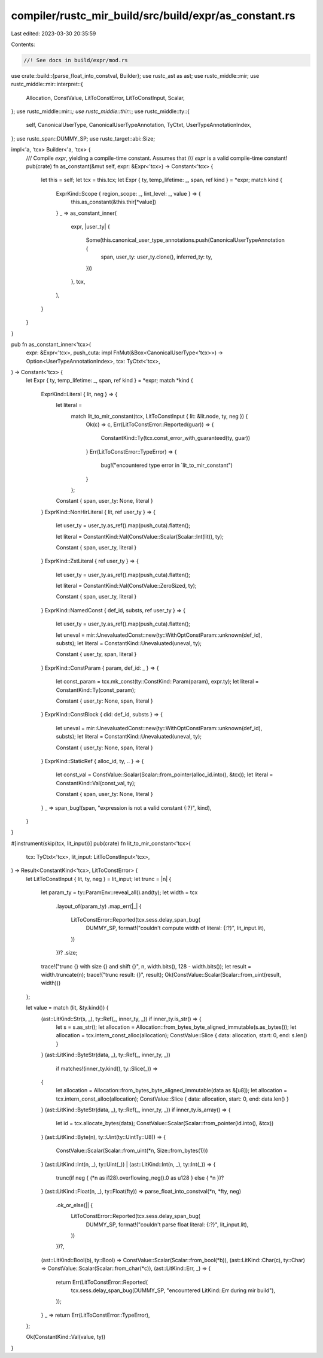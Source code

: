 compiler/rustc_mir_build/src/build/expr/as_constant.rs
======================================================

Last edited: 2023-03-30 20:35:59

Contents:

.. code-block:: rs

    //! See docs in build/expr/mod.rs

use crate::build::{parse_float_into_constval, Builder};
use rustc_ast as ast;
use rustc_middle::mir;
use rustc_middle::mir::interpret::{
    Allocation, ConstValue, LitToConstError, LitToConstInput, Scalar,
};
use rustc_middle::mir::*;
use rustc_middle::thir::*;
use rustc_middle::ty::{
    self, CanonicalUserType, CanonicalUserTypeAnnotation, TyCtxt, UserTypeAnnotationIndex,
};
use rustc_span::DUMMY_SP;
use rustc_target::abi::Size;

impl<'a, 'tcx> Builder<'a, 'tcx> {
    /// Compile `expr`, yielding a compile-time constant. Assumes that
    /// `expr` is a valid compile-time constant!
    pub(crate) fn as_constant(&mut self, expr: &Expr<'tcx>) -> Constant<'tcx> {
        let this = self;
        let tcx = this.tcx;
        let Expr { ty, temp_lifetime: _, span, ref kind } = *expr;
        match kind {
            ExprKind::Scope { region_scope: _, lint_level: _, value } => {
                this.as_constant(&this.thir[*value])
            }
            _ => as_constant_inner(
                expr,
                |user_ty| {
                    Some(this.canonical_user_type_annotations.push(CanonicalUserTypeAnnotation {
                        span,
                        user_ty: user_ty.clone(),
                        inferred_ty: ty,
                    }))
                },
                tcx,
            ),
        }
    }
}

pub fn as_constant_inner<'tcx>(
    expr: &Expr<'tcx>,
    push_cuta: impl FnMut(&Box<CanonicalUserType<'tcx>>) -> Option<UserTypeAnnotationIndex>,
    tcx: TyCtxt<'tcx>,
) -> Constant<'tcx> {
    let Expr { ty, temp_lifetime: _, span, ref kind } = *expr;
    match *kind {
        ExprKind::Literal { lit, neg } => {
            let literal =
                match lit_to_mir_constant(tcx, LitToConstInput { lit: &lit.node, ty, neg }) {
                    Ok(c) => c,
                    Err(LitToConstError::Reported(guar)) => {
                        ConstantKind::Ty(tcx.const_error_with_guaranteed(ty, guar))
                    }
                    Err(LitToConstError::TypeError) => {
                        bug!("encountered type error in `lit_to_mir_constant")
                    }
                };

            Constant { span, user_ty: None, literal }
        }
        ExprKind::NonHirLiteral { lit, ref user_ty } => {
            let user_ty = user_ty.as_ref().map(push_cuta).flatten();

            let literal = ConstantKind::Val(ConstValue::Scalar(Scalar::Int(lit)), ty);

            Constant { span, user_ty, literal }
        }
        ExprKind::ZstLiteral { ref user_ty } => {
            let user_ty = user_ty.as_ref().map(push_cuta).flatten();

            let literal = ConstantKind::Val(ConstValue::ZeroSized, ty);

            Constant { span, user_ty, literal }
        }
        ExprKind::NamedConst { def_id, substs, ref user_ty } => {
            let user_ty = user_ty.as_ref().map(push_cuta).flatten();

            let uneval = mir::UnevaluatedConst::new(ty::WithOptConstParam::unknown(def_id), substs);
            let literal = ConstantKind::Unevaluated(uneval, ty);

            Constant { user_ty, span, literal }
        }
        ExprKind::ConstParam { param, def_id: _ } => {
            let const_param = tcx.mk_const(ty::ConstKind::Param(param), expr.ty);
            let literal = ConstantKind::Ty(const_param);

            Constant { user_ty: None, span, literal }
        }
        ExprKind::ConstBlock { did: def_id, substs } => {
            let uneval = mir::UnevaluatedConst::new(ty::WithOptConstParam::unknown(def_id), substs);
            let literal = ConstantKind::Unevaluated(uneval, ty);

            Constant { user_ty: None, span, literal }
        }
        ExprKind::StaticRef { alloc_id, ty, .. } => {
            let const_val = ConstValue::Scalar(Scalar::from_pointer(alloc_id.into(), &tcx));
            let literal = ConstantKind::Val(const_val, ty);

            Constant { span, user_ty: None, literal }
        }
        _ => span_bug!(span, "expression is not a valid constant {:?}", kind),
    }
}

#[instrument(skip(tcx, lit_input))]
pub(crate) fn lit_to_mir_constant<'tcx>(
    tcx: TyCtxt<'tcx>,
    lit_input: LitToConstInput<'tcx>,
) -> Result<ConstantKind<'tcx>, LitToConstError> {
    let LitToConstInput { lit, ty, neg } = lit_input;
    let trunc = |n| {
        let param_ty = ty::ParamEnv::reveal_all().and(ty);
        let width = tcx
            .layout_of(param_ty)
            .map_err(|_| {
                LitToConstError::Reported(tcx.sess.delay_span_bug(
                    DUMMY_SP,
                    format!("couldn't compute width of literal: {:?}", lit_input.lit),
                ))
            })?
            .size;
        trace!("trunc {} with size {} and shift {}", n, width.bits(), 128 - width.bits());
        let result = width.truncate(n);
        trace!("trunc result: {}", result);
        Ok(ConstValue::Scalar(Scalar::from_uint(result, width)))
    };

    let value = match (lit, &ty.kind()) {
        (ast::LitKind::Str(s, _), ty::Ref(_, inner_ty, _)) if inner_ty.is_str() => {
            let s = s.as_str();
            let allocation = Allocation::from_bytes_byte_aligned_immutable(s.as_bytes());
            let allocation = tcx.intern_const_alloc(allocation);
            ConstValue::Slice { data: allocation, start: 0, end: s.len() }
        }
        (ast::LitKind::ByteStr(data, _), ty::Ref(_, inner_ty, _))
            if matches!(inner_ty.kind(), ty::Slice(_)) =>
        {
            let allocation = Allocation::from_bytes_byte_aligned_immutable(data as &[u8]);
            let allocation = tcx.intern_const_alloc(allocation);
            ConstValue::Slice { data: allocation, start: 0, end: data.len() }
        }
        (ast::LitKind::ByteStr(data, _), ty::Ref(_, inner_ty, _)) if inner_ty.is_array() => {
            let id = tcx.allocate_bytes(data);
            ConstValue::Scalar(Scalar::from_pointer(id.into(), &tcx))
        }
        (ast::LitKind::Byte(n), ty::Uint(ty::UintTy::U8)) => {
            ConstValue::Scalar(Scalar::from_uint(*n, Size::from_bytes(1)))
        }
        (ast::LitKind::Int(n, _), ty::Uint(_)) | (ast::LitKind::Int(n, _), ty::Int(_)) => {
            trunc(if neg { (*n as i128).overflowing_neg().0 as u128 } else { *n })?
        }
        (ast::LitKind::Float(n, _), ty::Float(fty)) => parse_float_into_constval(*n, *fty, neg)
            .ok_or_else(|| {
                LitToConstError::Reported(tcx.sess.delay_span_bug(
                    DUMMY_SP,
                    format!("couldn't parse float literal: {:?}", lit_input.lit),
                ))
            })?,
        (ast::LitKind::Bool(b), ty::Bool) => ConstValue::Scalar(Scalar::from_bool(*b)),
        (ast::LitKind::Char(c), ty::Char) => ConstValue::Scalar(Scalar::from_char(*c)),
        (ast::LitKind::Err, _) => {
            return Err(LitToConstError::Reported(
                tcx.sess.delay_span_bug(DUMMY_SP, "encountered LitKind::Err during mir build"),
            ));
        }
        _ => return Err(LitToConstError::TypeError),
    };

    Ok(ConstantKind::Val(value, ty))
}


